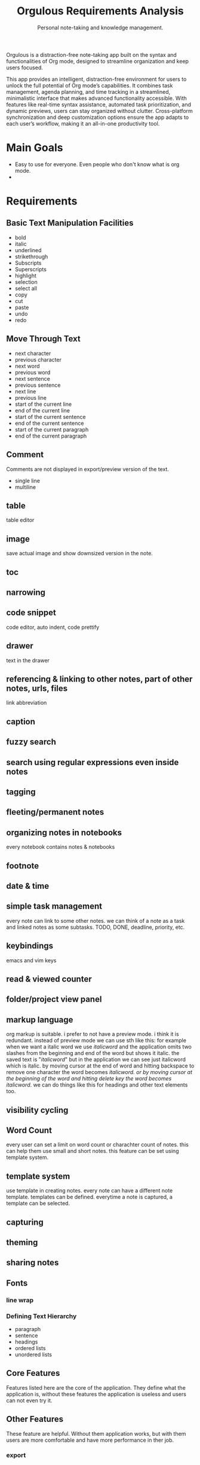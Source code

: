 #+STARTUP: overview
#+TITLE: Orgulous Requirements Analysis
#+SUBTITLE: Personal note-taking and knowledge management.

Orgulous is a distraction-free note-taking app built on the syntax and
functionalities of Org mode, designed to streamline organization and keep users
focused.

This app provides an intelligent, distraction-free environment for users to
unlock the full potential of Org mode’s capabilities. It combines task
management, agenda planning, and time tracking in a streamlined, minimalistic
interface that makes advanced functionality accessible. With features like
real-time syntax assistance, automated task prioritization, and dynamic
previews, users can stay organized without clutter. Cross-platform
synchronization and deep customization options ensure the app adapts to each
user’s workflow, making it an all-in-one productivity tool.

* Main Goals
+ Easy to use for everyone. Even people who don't know what is org mode.
+ 

* Requirements
** Basic Text Manipulation Facilities
+ bold
+ italic
+ underlined
+ strikethrough
+ Subscripts
+ Superscripts
+ highlight
+ selection
+ select all
+ copy
+ cut
+ paste
+ undo
+ redo
** Move Through Text
+ next character
+ previous character
+ next word
+ previous word
+ next sentence
+ previous sentence
+ next line
+ previous line
+ start of the current line
+ end of the current line
+ start of the current sentence
+ end of the current sentence
+ start of the current paragraph
+ end of the current paragraph
** Comment
Comments are not displayed in export/preview version of the text.
+ single line
+ multiline
** table
table editor
** image
save actual image and show downsized version in the note.
** toc
** narrowing
** code snippet
code editor, auto indent, code prettify 
** drawer
:DRAWER:
text in the drawer
:END:
** referencing & linking to other notes, part of other notes, urls, files
link abbreviation 
** caption
** fuzzy search
** search using regular expressions even inside notes
** tagging
** fleeting/permanent notes
** organizing notes in notebooks
every notebook contains notes & notebooks
** footnote
** date & time
** simple task management
every note can link to some other notes. we can think of a note as a task and linked notes as some subtasks.
TODO, DONE, deadline, priority, etc.
** keybindings
emacs and vim keys
** read & viewed counter
** folder/project view panel
** markup language
org markup is suitable.
i prefer to not have a preview mode. i think it is redundant. instead of preview mode we can use sth like this: for example when we want a italic word we use /italicword/ and the application omits two slashes from the beginning and end of the word but shows it italic. the saved text is "/italicword/" but in the application we can see just italicword which is italic. by moving cursor at the end of word and hitting backspace to remove one character the word becomes /italicword. or by moving cursor at the beginning of the word and hitting delete key the word becomes italicword/. we can do things like this for headings and other text elements too.
** visibility cycling
** Word Count
every user can set a limit on word count or charachter count of notes. this can help them use small and short notes. this feature can be set using template system.
** template system
use template in creating notes. every note can have a different note template. templates can be defined. everytime a note is captured, a template can be selected.
** capturing
** theming
** sharing notes
** Fonts
*** line wrap
*** Defining Text Hierarchy
+ paragraph
+ sentence
+ headings
+ ordered lists
+ unordered lists
** Core Features
Features listed here are the core of the application. They define what the
application is, without these features the application is useless and users can
not even try it.
** Other Features
These feature are helpful. Without them application works, but with them users are more comfortable and have more performance in ther job. 
*** export
+ to pdf
+ to word
+ to html
*** versioning notes
simplest possible version history
*** multiuser editing (live editing)
*** auto completion
Semantic auto completion
*** ai
*** personal wiki 
providing users some features to help them create their personal wiki. They can export this wiki to HTML files to use on the web. 
*** embedded file preview
*** encryption 
*** citation 
bibliography
*** Focus Mode
dims everything but the current sentence, helping you stay focused.
*** spell check
*** next word suggestion
*** trash
*** export notes graph
like org-roam-ui
*** embedded terminal
*** auto save
*** org-transclusion

* Architecture
** Architecture Characteristics
*** Performance
*** Learn-ability


** Subsystems & Their Roles 
*** Core Component 
    + Core Primitives 
      fast and high performance primitive functions 
      written in c++. 
    + Lisp Interpreter 
    + Lisp Libraries 
    + Resource Manager 
    + Buffer Manager
    + Command Dispatcher 
*** User Interface Component 
    + Syntax Highlighter
    + Theme Manager
    + Input Handler
*** Resource Manager 
    + Memory Manager 
    + Energy Aware Memory Management 
    + caching
    + paging
    + low resolution image loading
    + video and audio loading
*** OS Layer